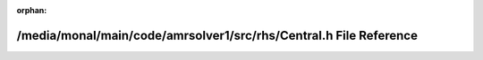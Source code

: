 .. meta::c3bfcfa445405354ac57abbfb7f1e166bdd0e9a853e99c5b2fe9a415ade6c2111e8393b51e4042396d3ebaa3dbb76525fbc1c54e30950596b2dc1ae165444511

:orphan:

.. title:: AMR solver: /media/monal/main/code/amrsolver1/src/rhs/Central.h File Reference

/media/monal/main/code/amrsolver1/src/rhs/Central.h File Reference
==================================================================

.. container:: doxygen-content

   
   .. raw:: html
     :file: Central_8h.html
